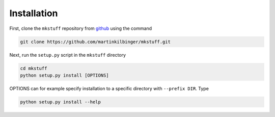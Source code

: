 Installation
------------

First, clone the ``mkstuff`` repository from `github <https://github.com/>`_ using the command

.. code-block:: sh

        git clone https://github.com/martinkilbinger/mkstuff.git

Next, run the ``setup.py`` script in the ``mkstuff`` directory

.. code-block:: sh

        cd mkstuff
        python setup.py install [OPTIONS]

OPTIONS can for example specify installation to a specific directory with ``--prefix DIR``. Type

.. code-block:: sh

        python setup.py install --help
